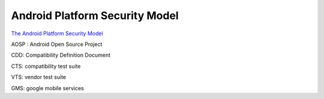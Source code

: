 Android Platform Security Model 
==================================

`The Android Platform Security Model <https://arxiv.org/pdf/1904.05572.pdf>`_

AOSP : Android Open Source Project

CDD: Compatibility Definition Document

CTS: compatibility test suite

VTS: vendor test suite

GMS: google mobile services
